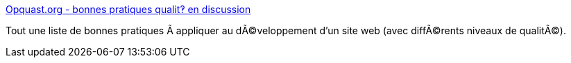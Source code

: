 :jbake-type: post
:jbake-status: published
:jbake-title: Opquast.org - bonnes pratiques qualit‽ en discussion
:jbake-tags: web,documentation,accessibility,usability,evangelism,_mois_avr.,_année_2005
:jbake-date: 2005-04-01
:jbake-depth: ../
:jbake-uri: shaarli/1112345386000.adoc
:jbake-source: https://nicolas-delsaux.hd.free.fr/Shaarli?searchterm=http%3A%2F%2Fwww.opquast.org%2F&searchtags=web+documentation+accessibility+usability+evangelism+_mois_avr.+_ann%C3%A9e_2005
:jbake-style: shaarli

http://www.opquast.org/[Opquast.org - bonnes pratiques qualit‽ en discussion]

Tout une liste de bonnes pratiques Ã appliquer au dÃ©veloppement d'un site web (avec diffÃ©rents niveaux de qualitÃ©).
